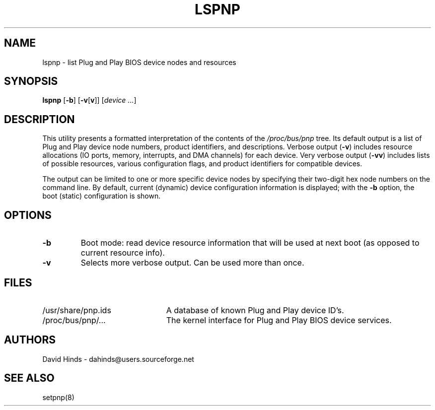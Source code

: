 .\" Copyright (C) 1999 David A. Hinds -- dahinds@users.sourceforge.net
.\" lspnp.8 1.4 2000/06/12 21:24:49
.\"
.TH LSPNP 8 "2000/06/12 21:24:49" "pcmcia-cs"
.SH NAME
lspnp \- list Plug and Play BIOS device nodes and resources
.SH SYNOPSIS
.B lspnp
.RB [ -b ]
.RB [ -v [ v ]]
.RI [ "device ..." ]
.SH DESCRIPTION
This utility presents a formatted interpretation of the contents of the
.I /proc/bus/pnp
tree.  Its default output is a list of Plug and Play device node
numbers, product identifiers, and descriptions.  Verbose output
.RB ( -v )
includes resource allocations (IO ports, memory, interrupts, and DMA 
channels) for each device.  Very verbose output
.RB ( -vv )
includes lists of possible resources, various configuration flags, and
product identifiers for compatible devices.
.PP
The output can be limited to one or more specific device nodes by
specifying their two-digit hex node numbers on the command line.  By
default, current (dynamic) device configuration information is
displayed; with the
.B -b
option, the boot (static) configuration is shown.
.SH OPTIONS
.TP
.B \-b
Boot mode: read device resource information that will be used at next
boot (as opposed to current resource info).
.TP
.B \-v
Selects more verbose output.  Can be used more than once.
.SH FILES
.TP \w'/usr/share/pnp.ids\ \ \ \ |\|'u
/usr/share/pnp.ids
A database of known Plug and Play device ID's.
.TP
/proc/bus/pnp/...
The kernel interface for Plug and Play BIOS device services.
.SH AUTHORS
David Hinds \- dahinds@users.sourceforge.net
.SH "SEE ALSO"
setpnp(8)
